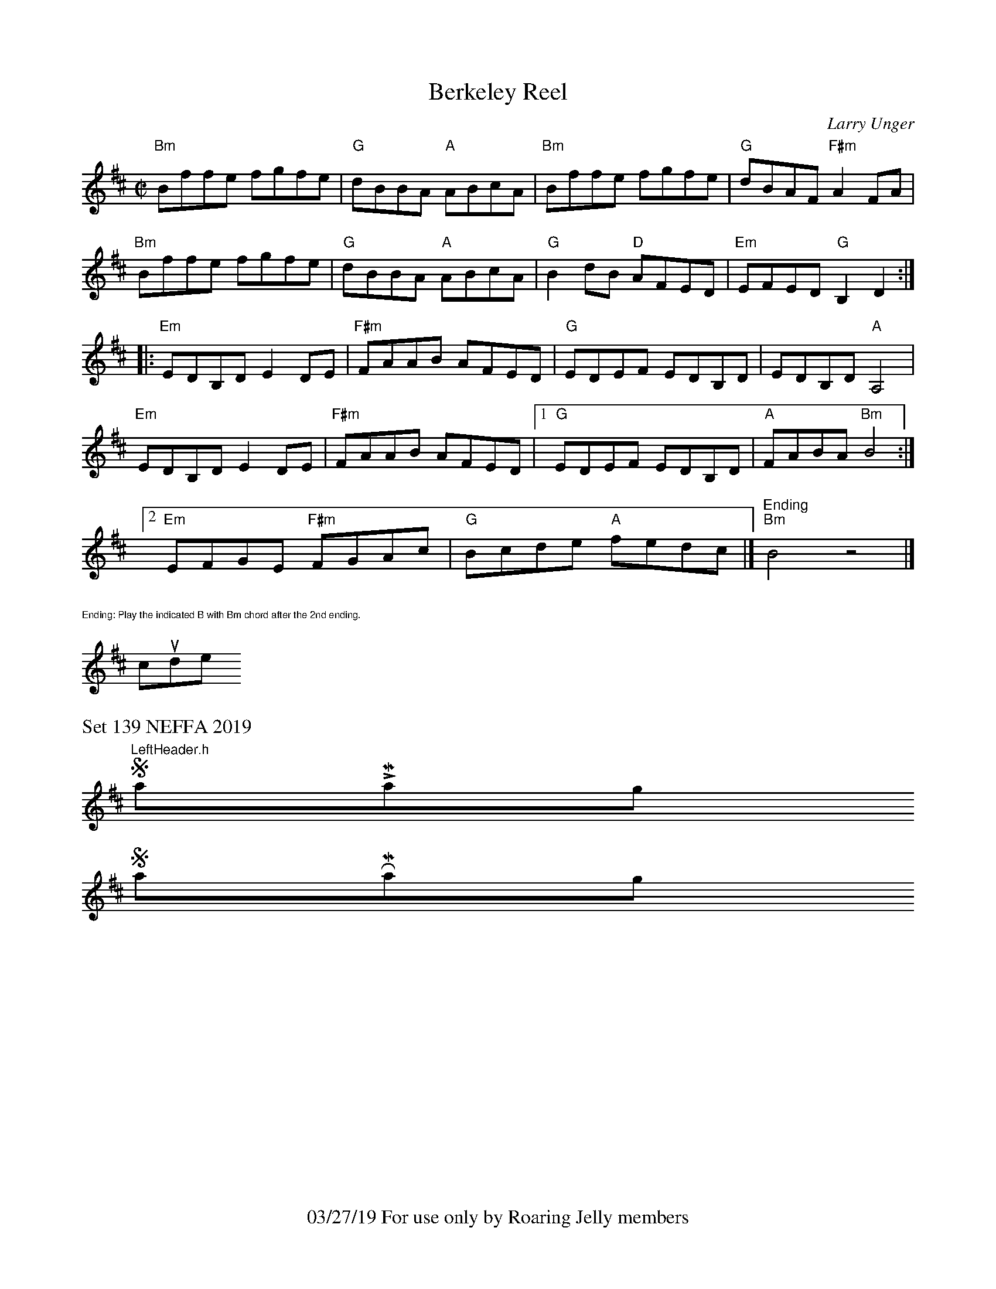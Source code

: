 X:1
T:Berkeley Reel
C: Larry Unger
M:C|
K:Bm
"Bm"Bffe fgfe|"G"dBBA "A"ABcA|"Bm"Bffe fgfe|"G"dBAF "F#m"A2 FA|
"Bm"Bffe fgfe|"G"dBBA "A"ABcA|"G"B2 dB "D"AFED|"Em"EFED "G"B,2D2:|
|:"Em"EDB,D E2 DE|"F#m"FAAB AFED|"G"EDEF EDB,D|EDB,D "A"A,4|
"Em"EDB,D E2 DE|"F#m"FAAB AFED|1"G"EDEF EDB,D|"A"FABA "Bm"B4:|
[2"Em"EFGE "F#m"FGAc |"G"Bcde "A"fedc|] "Ending" "Bm"B4 z4|]
%%text $1Ending: Play the indicated B with Bm chord after the 2nd ending.
#include "LeftHeader.h"
%%footer 03/27/19 For use only by Roaring Jelly members
%%text Set 139 NEFFA 2019
%%scale .7
$SmallLMargin
$SmallRMargin
